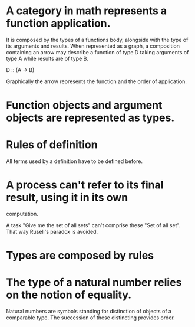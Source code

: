 * A category in math represents a function application.
  It is composed by the types of a functions body, alongside with the
  type of its arguments and results. When represented as a graph, a
  composition containing an arrow may describe a function of type D
  taking arguments of type A while results are of type B.

  D :: (A -> B)
  
  Graphically the arrow represents the function and the order of
  application.

* Function objects and argument objects are represented as types.

* Rules of definition

  All terms used by a definition have to be defined before.

* A process can't refer to its final result, using it in its own
  computation.

  A task "Give me the set of all sets" can't comprise these "Set of all set".
  That way Rusell's paradox is avoided.

* Types are composed by rules

* The type of a natural number relies on the notion of equality.
  Natural numbers are symbols standing for distinction of objects of a
  comparable type. The succession of these distincting provides order.
  
